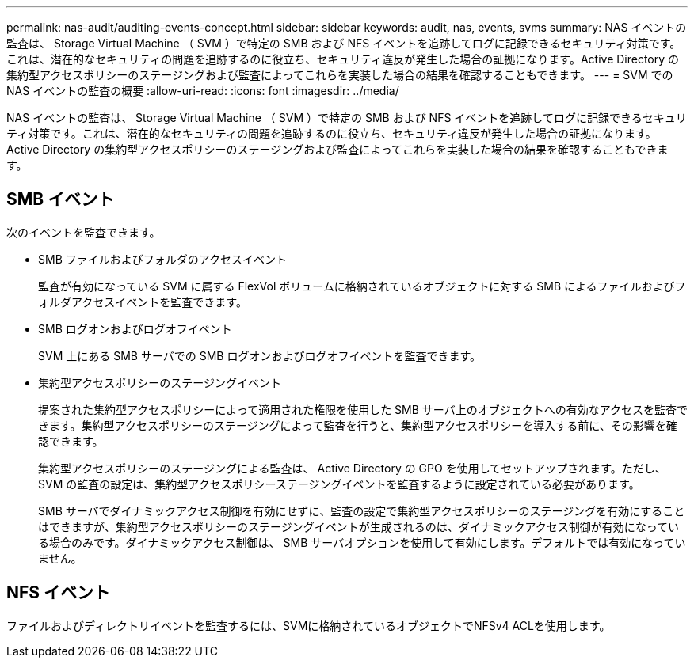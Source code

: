 ---
permalink: nas-audit/auditing-events-concept.html 
sidebar: sidebar 
keywords: audit, nas, events, svms 
summary: NAS イベントの監査は、 Storage Virtual Machine （ SVM ）で特定の SMB および NFS イベントを追跡してログに記録できるセキュリティ対策です。これは、潜在的なセキュリティの問題を追跡するのに役立ち、セキュリティ違反が発生した場合の証拠になります。Active Directory の集約型アクセスポリシーのステージングおよび監査によってこれらを実装した場合の結果を確認することもできます。 
---
= SVM での NAS イベントの監査の概要
:allow-uri-read: 
:icons: font
:imagesdir: ../media/


[role="lead"]
NAS イベントの監査は、 Storage Virtual Machine （ SVM ）で特定の SMB および NFS イベントを追跡してログに記録できるセキュリティ対策です。これは、潜在的なセキュリティの問題を追跡するのに役立ち、セキュリティ違反が発生した場合の証拠になります。Active Directory の集約型アクセスポリシーのステージングおよび監査によってこれらを実装した場合の結果を確認することもできます。



== SMB イベント

次のイベントを監査できます。

* SMB ファイルおよびフォルダのアクセスイベント
+
監査が有効になっている SVM に属する FlexVol ボリュームに格納されているオブジェクトに対する SMB によるファイルおよびフォルダアクセスイベントを監査できます。

* SMB ログオンおよびログオフイベント
+
SVM 上にある SMB サーバでの SMB ログオンおよびログオフイベントを監査できます。

* 集約型アクセスポリシーのステージングイベント
+
提案された集約型アクセスポリシーによって適用された権限を使用した SMB サーバ上のオブジェクトへの有効なアクセスを監査できます。集約型アクセスポリシーのステージングによって監査を行うと、集約型アクセスポリシーを導入する前に、その影響を確認できます。

+
集約型アクセスポリシーのステージングによる監査は、 Active Directory の GPO を使用してセットアップされます。ただし、 SVM の監査の設定は、集約型アクセスポリシーステージングイベントを監査するように設定されている必要があります。

+
SMB サーバでダイナミックアクセス制御を有効にせずに、監査の設定で集約型アクセスポリシーのステージングを有効にすることはできますが、集約型アクセスポリシーのステージングイベントが生成されるのは、ダイナミックアクセス制御が有効になっている場合のみです。ダイナミックアクセス制御は、 SMB サーバオプションを使用して有効にします。デフォルトでは有効になっていません。





== NFS イベント

ファイルおよびディレクトリイベントを監査するには、SVMに格納されているオブジェクトでNFSv4 ACLを使用します。

